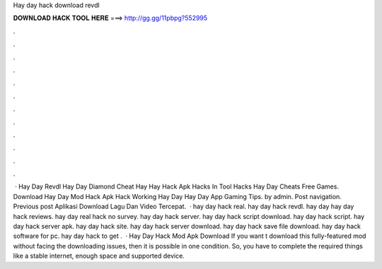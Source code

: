 Hay day hack download revdl

𝐃𝐎𝐖𝐍𝐋𝐎𝐀𝐃 𝐇𝐀𝐂𝐊 𝐓𝐎𝐎𝐋 𝐇𝐄𝐑𝐄 ===> http://gg.gg/11pbpg?552995

.

.

.

.

.

.

.

.

.

.

.

.

 · Hay Day Revdl Hay Day Diamond Cheat Hay Hay Hack Apk Hacks In Tool Hacks Hay Day Cheats Free Games. Download Hay Day Mod Hack Apk Hack Working Hay Day Hay Day App Gaming Tips. by admin. Post navigation. Previous post Aplikasi Download Lagu Dan Video Tercepat.  · hay day hack real. hay day hack revdl. hay day  hay day hack reviews. hay day real hack no survey. hay day hack server. hay day hack script download. hay day hack script. hay day hack server apk. hay day hack site. hay day hack server download. hay day hack save file download. hay day hack software for pc. hay day hack to get .  · Hay Day Hack Mod Apk Download If you want t download this fully-featured mod without facing the downloading issues, then it is possible in one condition. So, you have to complete the required things like a stable internet, enough space and supported device.